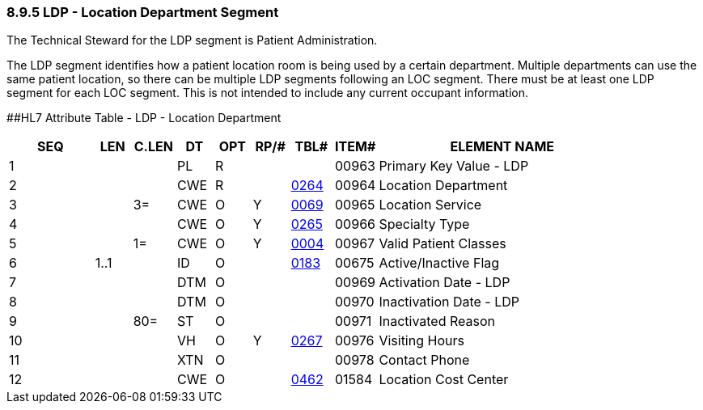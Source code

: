 === 8.9.5 LDP - Location Department Segment

The Technical Steward for the LDP segment is Patient Administration.

The LDP segment identifies how a patient location room is being used by a certain department. Multiple departments can use the same patient location, so there can be multiple LDP segments following an LOC segment. There must be at least one LDP segment for each LOC segment. This is not intended to include any current occupant information.

[#LDP .anchor]####HL7 Attribute Table - LDP - Location Department

[width="100%",cols="14%,6%,7%,6%,6%,6%,7%,7%,41%",options="header",]
|===
|SEQ |LEN |C.LEN |DT |OPT |RP/# |TBL# |ITEM# |ELEMENT NAME
|1 | | |PL |R | | |00963 |Primary Key Value - LDP
|2 | | |CWE |R | |file:///E:\V2\v2.9%20final%20Nov%20from%20Frank\V29_CH02C_Tables.docx#HL70264[0264] |00964 |Location Department
|3 | |3= |CWE |O |Y |file:///E:\V2\v2.9%20final%20Nov%20from%20Frank\V29_CH02C_Tables.docx#HL70069[0069] |00965 |Location Service
|4 | | |CWE |O |Y |file:///E:\V2\v2.9%20final%20Nov%20from%20Frank\V29_CH02C_Tables.docx#HL70265[0265] |00966 |Specialty Type
|5 | |1= |CWE |O |Y |file:///E:\V2\v2.9%20final%20Nov%20from%20Frank\V29_CH02C_Tables.docx#HL70004[0004] |00967 |Valid Patient Classes
|6 |1..1 | |ID |O | |file:///E:\V2\v2.9%20final%20Nov%20from%20Frank\V29_CH02C_Tables.docx#HL70183[0183] |00675 |Active/Inactive Flag
|7 | | |DTM |O | | |00969 |Activation Date - LDP
|8 | | |DTM |O | | |00970 |Inactivation Date - LDP
|9 | |80= |ST |O | | |00971 |Inactivated Reason
|10 | | |VH |O |Y |file:///E:\V2\v2.9%20final%20Nov%20from%20Frank\V29_CH02C_Tables.docx#HL70267[0267] |00976 |Visiting Hours
|11 | | |XTN |O | | |00978 |Contact Phone
|12 | | |CWE |O | |file:///E:\V2\v2.9%20final%20Nov%20from%20Frank\V29_CH02C_Tables.docx#HL70462[0462] |01584 |Location Cost Center
|===

